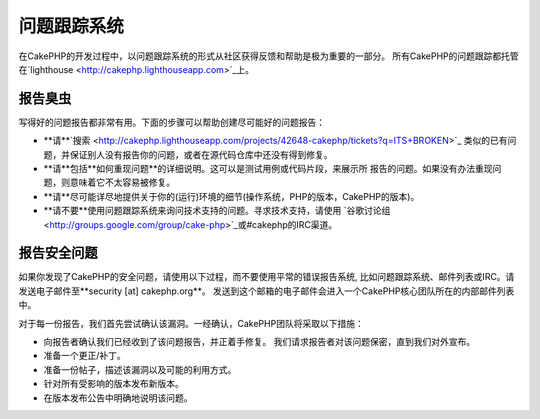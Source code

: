 问题跟踪系统
############

在CakePHP的开发过程中，以问题跟踪系统的形式从社区获得反馈和帮助是极为重要的一部分。
所有CakePHP的问题跟踪都托管在`lighthouse <http://cakephp.lighthouseapp.com>`_上。

报告臭虫
========

写得好的问题报告都非常有用。下面的步骤可以帮助创建尽可能好的问题报告：

* **请**`搜索 <http://cakephp.lighthouseapp.com/projects/42648-cakephp/tickets?q=ITS+BROKEN>`_
  类似的已有问题，并保证别人没有报告你的问题，或者在源代码仓库中还没有得到修复。
* **请**包括**如何重现问题**的详细说明。这可以是测试用例或代码片段，来展示所
  报告的问题。如果没有办法重现问题，则意味着它不太容易被修复。
* **请**尽可能详尽地提供关于你的(运行)环境的细节(操作系统，PHP的版本，CakePHP的版本)。
* **请不要**使用问题跟踪系统来询问技术支持的问题。寻求技术支持，请使用
  `谷歌讨论组 <http://groups.google.com/group/cake-php>`_或#cakephp的IRC渠道。


报告安全问题
============

如果你发现了CakePHP的安全问题，请使用以下过程，而不要使用平常的错误报告系统,
比如问题跟踪系统、邮件列表或IRC。请发送电子邮件至**security [at] cakephp.org**。
发送到这个邮箱的电子邮件会进入一个CakePHP核心团队所在的内部邮件列表中。

对于每一份报告，我们首先尝试确认该漏洞。一经确认，CakePHP团队将采取以下措施：

* 向报告者确认我们已经收到了该问题报告，并正着手修复。
  我们请求报告者对该问题保密，直到我们对外宣布。
* 准备一个更正/补丁。
* 准备一份帖子，描述该漏洞以及可能的利用方式。
* 针对所有受影响的版本发布新版本。
* 在版本发布公告中明确地说明该问题。





.. meta::
    :title lang=en: Tickets
    :keywords lang=en: bug reporting system,code snippet,reporting security,private mailing,release announcement,google,ticket system,core team,security issue,bug tracker,irc channel,test cases,support questions,bug report,security issues,bug reports,exploits,lighthouse,vulnerability,repository
